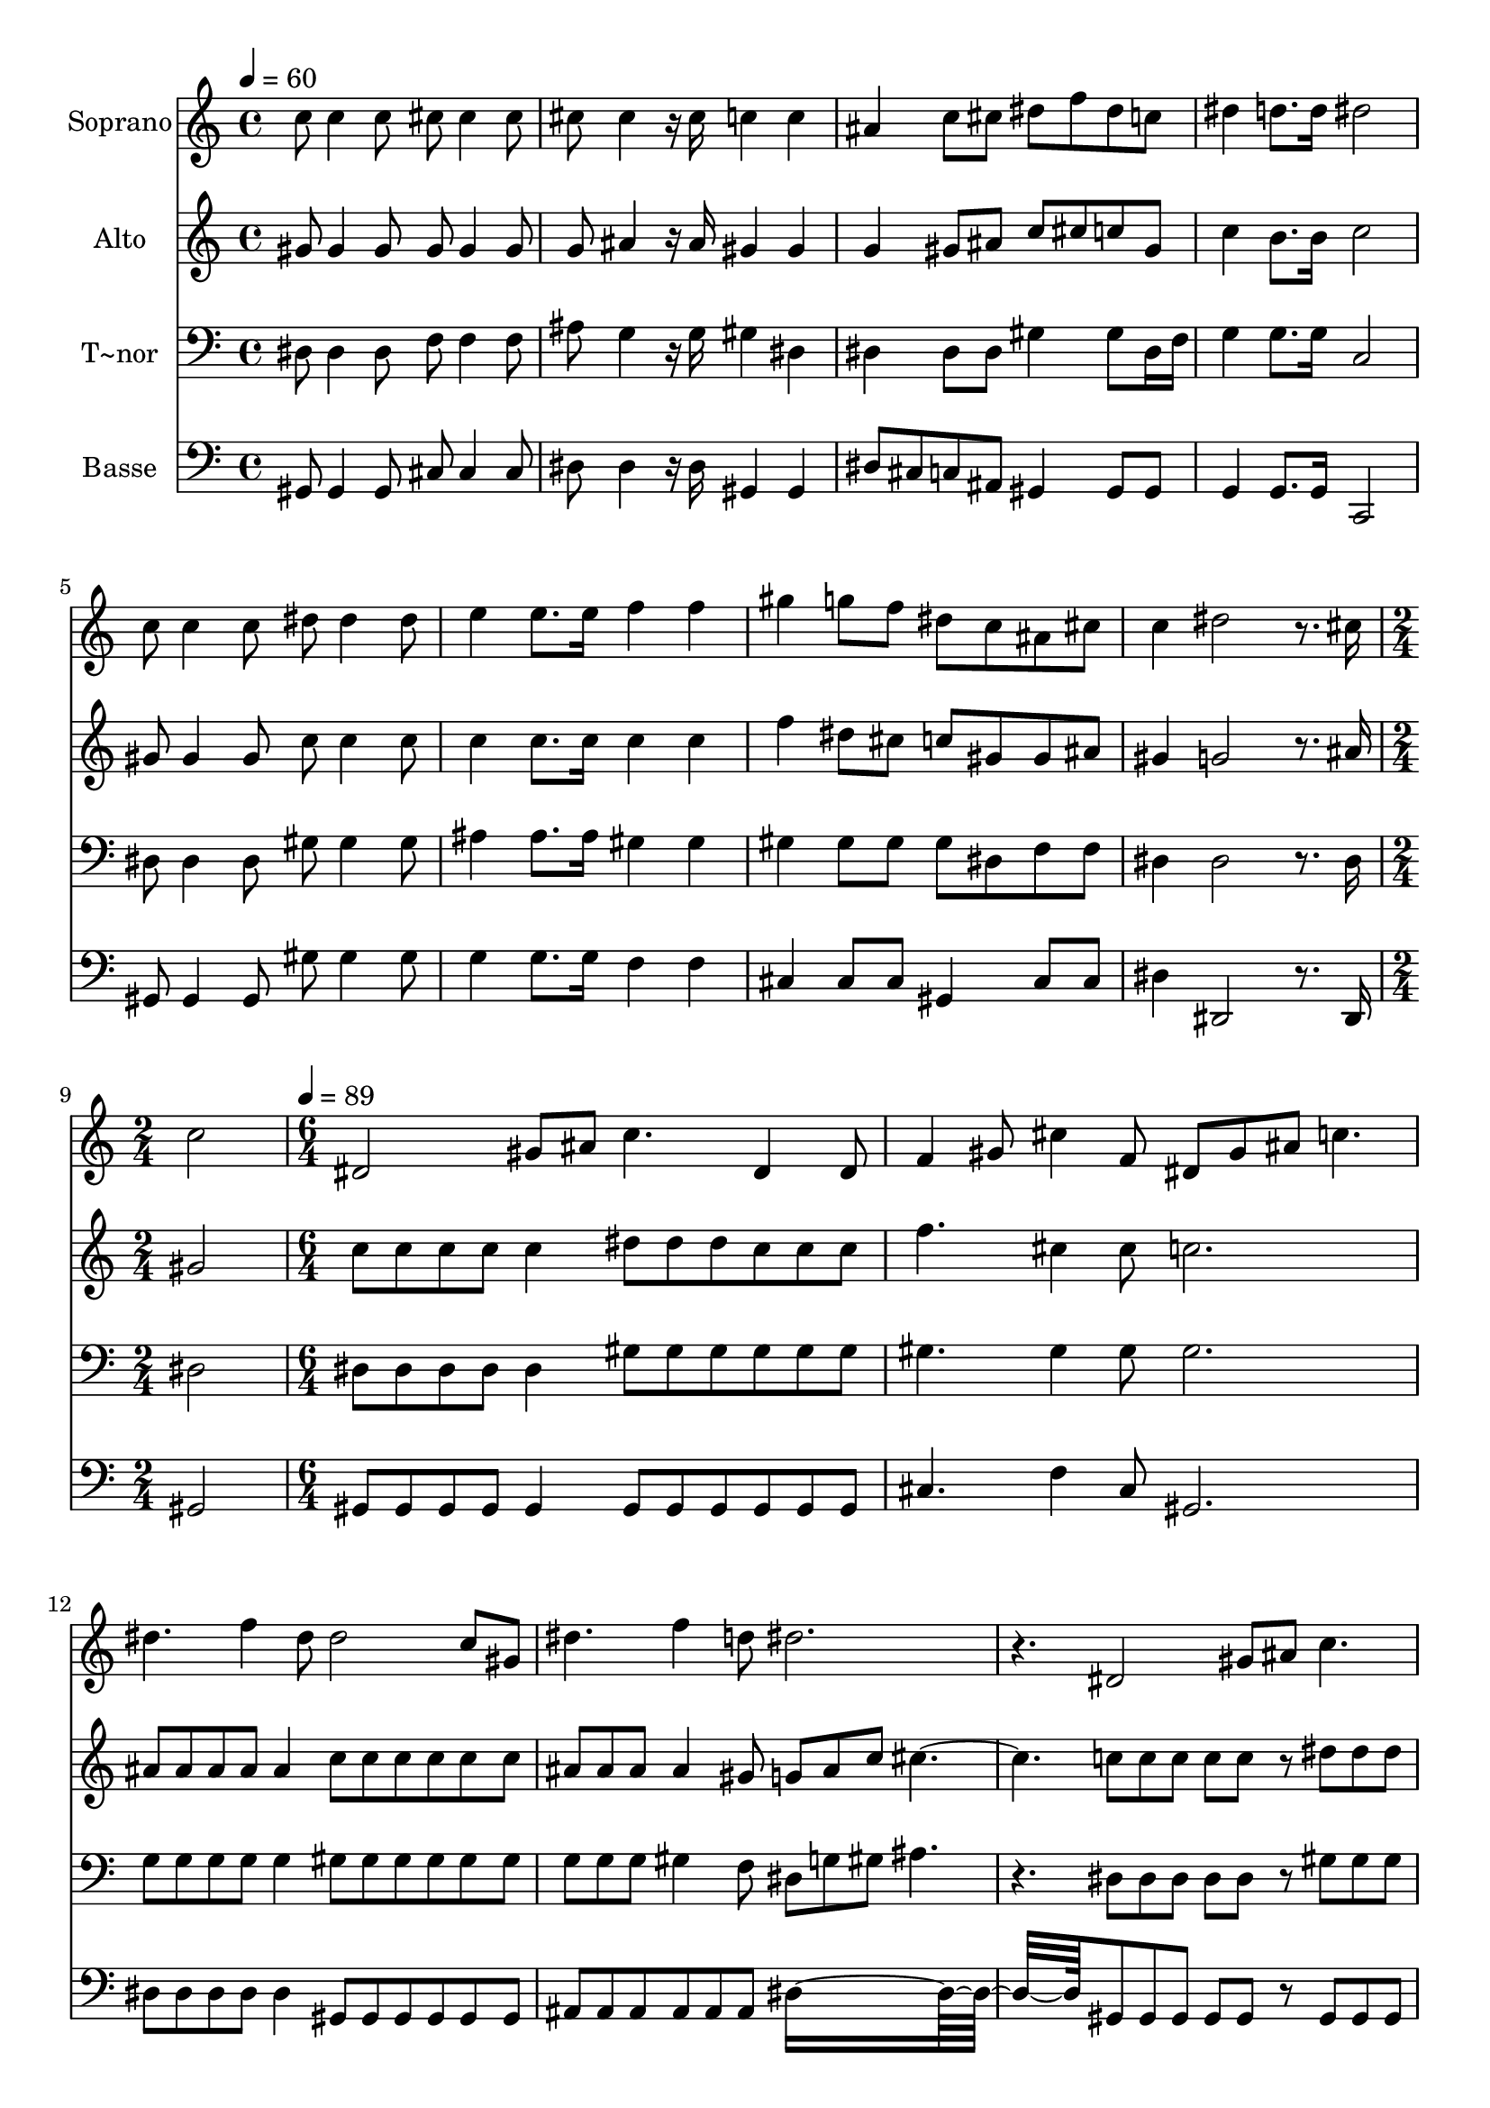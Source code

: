 % Lily was here -- automatically converted by c:/Program Files (x86)/LilyPond/usr/bin/midi2ly.py from output/649.mid
\version "2.14.0"

\layout {
  \context {
    \Voice
    \remove "Note_heads_engraver"
    \consists "Completion_heads_engraver"
    \remove "Rest_engraver"
    \consists "Completion_rest_engraver"
  }
}

trackAchannelA = {
  
  \time 4/4 
  
  \tempo 4 = 60 
  \skip 1*8 
  \time 2/4 
  \skip 2 
  | % 10
  
  \time 6/4 
  
  \tempo 4 = 89 
  \skip 2*21 
  \time 9/4 
  
}

trackA = <<
  \context Voice = voiceA \trackAchannelA
>>


trackBchannelA = {
  
  \set Staff.instrumentName = "Soprano"
  
  \time 4/4 
  
  \tempo 4 = 60 
  \skip 1*8 
  \time 2/4 
  \skip 2 
  | % 10
  
  \time 6/4 
  
  \tempo 4 = 89 
  \skip 2*21 
  \time 9/4 
  
}

trackBchannelB = \relative c {
  c''8 c4 c8 cis cis4 cis8 cis cis4 r16 cis c4 c ais 
  | % 2
  c8 cis dis f dis c dis4 d8. d16 dis2 c8 c4 c8 
  | % 3
  dis dis4 dis8 e4 e8. e16 f4 f gis g8 f dis c 
  | % 4
  ais cis c4 dis2 r8. cis16 c2 dis, 
  | % 5
  gis8 ais c4. dis,4 dis8 f4 gis8 cis4 f,8 dis gis ais c4. dis 
  f4 dis8 dis2 c8 gis dis'4. f4 d8 dis2. r4. dis,2 gis8 ais c4. 
  dis,4 dis8 f4 gis8 cis4 f,8 dis gis ais c4. dis e4 e8 f4. gis8 
  g f dis4. dis2 
  | % 10
  r8 cis c2. 
}

trackB = <<
  \context Voice = voiceA \trackBchannelA
  \context Voice = voiceB \trackBchannelB
>>


trackCchannelA = {
  
  \set Staff.instrumentName = "Alto"
  
  \time 4/4 
  
  \tempo 4 = 60 
  \skip 1*8 
  \time 2/4 
  \skip 2 
  | % 10
  
  \time 6/4 
  
  \tempo 4 = 89 
  \skip 2*21 
  \time 9/4 
  
}

trackCchannelB = \relative c {
  gis''8 gis4 gis8 gis gis4 gis8 g ais4 r16 ais gis4 gis g 
  | % 2
  gis8 ais c cis c gis c4 b8. b16 c2 gis8 gis4 gis8 
  | % 3
  c c4 c8 c4 c8. c16 c4 c f dis8 cis c gis 
  | % 4
  gis ais gis4 g2 r8. ais16 gis2 c8 c c c 
  | % 5
  c4 dis8 dis dis c c c f4. cis4 cis8 c2. ais8 ais ais ais ais4 
  c8 c c c c c ais ais ais ais4 gis8 g ais c cis2. c8 c c c c r8 dis 
  | % 8
  dis dis c c c f4. cis4 cis8 c2. c8 
  | % 9
  c c c c c c4. f8 dis cis c4. ais2 
  | % 10
  r8 ais gis2. 
}

trackC = <<
  \context Voice = voiceA \trackCchannelA
  \context Voice = voiceB \trackCchannelB
>>


trackDchannelA = {
  
  \set Staff.instrumentName = "T~nor"
  
  \time 4/4 
  
  \tempo 4 = 60 
  \skip 1*8 
  \time 2/4 
  \skip 2 
  | % 10
  
  \time 6/4 
  
  \tempo 4 = 89 
  \skip 2*21 
  \time 9/4 
  
}

trackDchannelB = \relative c {
  dis8 dis4 dis8 f f4 f8 ais g4 r16 g gis4 dis dis 
  | % 2
  dis8 dis gis4 gis8 dis16 f g4 g8. g16 c,2 dis8 dis4 dis8 
  | % 3
  gis gis4 gis8 ais4 ais8. ais16 gis4 gis gis gis8 gis gis dis 
  | % 4
  f f dis4 dis2 r8. dis16 dis2 dis8 dis dis dis 
  | % 5
  dis4 gis8 gis gis gis gis gis gis4. gis4 gis8 gis2. g8 g g 
  g g4 gis8 gis gis gis gis gis g g g gis4 f8 dis g gis ais4. r4. dis,8 
  dis dis dis dis r8 gis 
  | % 8
  gis gis gis gis gis gis4. gis4 gis8 gis2. gis8 
  | % 9
  gis gis ais ais ais gis4. gis4 gis8 gis4. g2 
  | % 10
  r8 dis dis2. 
}

trackD = <<

  \clef bass
  
  \context Voice = voiceA \trackDchannelA
  \context Voice = voiceB \trackDchannelB
>>


trackEchannelA = {
  
  \set Staff.instrumentName = "Basse"
  
  \time 4/4 
  
  \tempo 4 = 60 
  \skip 1*8 
  \time 2/4 
  \skip 2 
  | % 10
  
  \time 6/4 
  
  \tempo 4 = 89 
  \skip 2*21 
  \time 9/4 
  
}

trackEchannelB = \relative c {
  gis8 gis4 gis8 cis cis4 cis8 dis dis4 r16 dis gis,4 gis dis'8 
  cis 
  | % 2
  c ais gis4 gis8 gis g4 g8. g16 c,2 gis'8 gis4 gis8 
  | % 3
  gis' gis4 gis8 g4 g8. g16 f4 f cis cis8 cis gis4 
  | % 4
  cis8 cis dis4 dis,2 r8. dis16 gis2 gis8 gis gis gis 
  | % 5
  gis4 gis8 gis gis gis gis gis cis4. f4 cis8 gis2. dis'8 dis 
  dis dis dis4 gis,8 gis gis gis gis gis ais ais ais ais 
  | % 7
  ais ais dis8*9 gis,8 gis gis gis gis r8 gis 
  | % 8
  gis gis gis gis gis cis4. f4 cis8 gis2. gis'8 
  | % 9
  gis gis g g g f4. cis4 cis8 dis4. dis2 
  | % 10
  r8 dis gis,2. 
}

trackE = <<

  \clef bass
  
  \context Voice = voiceA \trackEchannelA
  \context Voice = voiceB \trackEchannelB
>>


\score {
  <<
    \context Staff=trackB \trackA
    \context Staff=trackB \trackB
    \context Staff=trackC \trackA
    \context Staff=trackC \trackC
    \context Staff=trackD \trackA
    \context Staff=trackD \trackD
    \context Staff=trackE \trackA
    \context Staff=trackE \trackE
  >>
  \layout {}
  \midi {}
}
